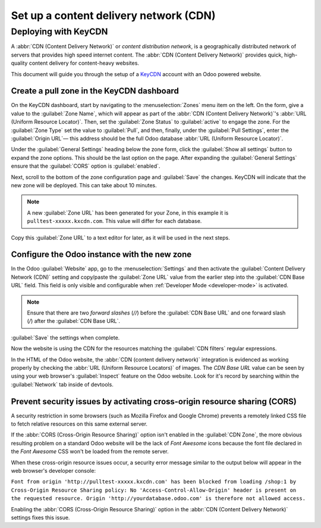 =======================================
Set up a content delivery network (CDN)
=======================================

.. _reference/cdn/keycdn:

Deploying with KeyCDN
=====================

A :abbr:`CDN (Content Delivery Network)` or *content distribution network*, is a geographically
distributed network of servers that provides high speed internet content. The :abbr:`CDN (Content
Delivery Network)` provides quick, high-quality content delivery for content-heavy websites.

This document will guide you through the setup of a KeyCDN_ account with an Odoo powered website.

Create a pull zone in the KeyCDN dashboard
------------------------------------------

On the KeyCDN dashboard, start by navigating to the :menuselection:`Zones` menu item on the left. On
the form, give a value to the :guilabel:`Zone Name`, which will appear as part of the :abbr:`CDN
(Content Delivery Network)`'s :abbr:`URL (Uniform Resource Locator)`. Then, set the :guilabel:`Zone
Status` to :guilabel:`active` to engage the zone. For the :guilabel:`Zone Type` set the value to
:guilabel:`Pull`, and then, finally, under the :guilabel:`Pull Settings`, enter the
:guilabel:`Origin URL`— this address should be the full Odoo database :abbr:`URL (Uniform Resource
Locator)`.

.. example::
   Use ``https://yourdatabase.odoo.com`` and replace the *yourdatabase* subdomain prefix with the
   actual name of the database. A custom :abbr:`URL (Uniform Resource Locator)` can be used, as
   well, in place of the Odoo subdomain that was provided to the database.

.. image:: cdn/keycdn-zone.png
   :align: center
   :alt: KeyCDN's Zone configuration page.

Under the :guilabel:`General Settings` heading below the zone form, click the :guilabel:`Show all
settings` button to expand the zone options. This should be the last option on the page. After
expanding the :guilabel:`General Settings` ensure that the :guilabel:`CORS` option is
:guilabel:`enabled`.

Next, scroll to the bottom of the zone configuration page and :guilabel:`Save` the changes. KeyCDN
will indicate that the new zone will be deployed. This can take about 10 minutes.

.. image:: cdn/zone-url.png
   :align: center
   :alt: KeyCDN deploying the new Zone.

.. note::
   A new :guilabel:`Zone URL` has been generated for your Zone, in this example it is
   ``pulltest-xxxxx.kxcdn.com``. This value will differ for each database.

Copy this :guilabel:`Zone URL` to a text editor for later, as it will be used in the next steps.

Configure the Odoo instance with the new zone
---------------------------------------------

In the Odoo :guilabel:`Website` app, go to the :menuselection:`Settings` and then activate the
:guilabel:`Content Delivery Network (CDN)` setting and copy/paste the :guilabel:`Zone URL` value
from the earlier step into the :guilabel:`CDN Base URL` field. This field is only visible and
configurable when :ref:`Developer Mode <developer-mode>` is activated.

.. note::
   Ensure that there are two *forward slashes* (`//`) before the :guilabel:`CDN Base URL` and one
   forward slash (`/`) after the :guilabel:`CDN Base URL`.

:guilabel:`Save` the settings when complete.

.. image:: cdn/cdn-base-url.png
   :align: center
   :alt: Activate the CDN setting in Odoo.

Now the website is using the CDN for the resources matching the :guilabel:`CDN filters` regular
expressions.

In the HTML of the Odoo website, the :abbr:`CDN (content delivery network)` integration is evidenced
as working properly by checking the :abbr:`URL (Uniform Resource Locators)` of images. The *CDN Base
URL* value can be seen by using your web browser's :guilabel:`Inspect` feature on the Odoo website.
Look for it's record by searching within the :guilabel:`Network` tab inside of devtools.

.. image:: cdn/test-pull.png
   :align: center
   :alt: The CDN Base URL can be seen using the inspect function on the Odoo website.

Prevent security issues by activating cross-origin resource sharing (CORS)
--------------------------------------------------------------------------

A security restriction in some browsers (such as Mozilla Firefox and Google Chrome) prevents a
remotely linked CSS file to fetch relative resources on this same external server.

If the :abbr:`CORS (Cross-Origin Resource Sharing)` option isn't enabled in the :guilabel:`CDN
Zone`, the more obvious resulting problem on a standard Odoo website will be the lack of *Font
Awesome* icons because the font file declared in the *Font Awesome* CSS won't be loaded from the
remote server.

When these cross-origin resource issues occur, a security error message similar to the output
below will appear in the web browser's developer console:

``Font from origin 'http://pulltest-xxxxx.kxcdn.com' has been blocked from loading /shop:1 by
Cross-Origin Resource Sharing policy: No 'Access-Control-Allow-Origin' header is present on the
requested resource. Origin 'http://yourdatabase.odoo.com' is therefore not allowed access.``

.. image:: cdn/odoo-security-message.png
   :align: center
   :alt: Error message populated in the browser console.

Enabling the :abbr:`CORS (Cross-Origin Resource Sharing)` option in the :abbr:`CDN (Content Delivery
Network)` settings fixes this issue.

.. _KeyCDN: https://www.keycdn.com

